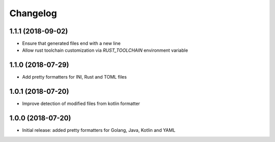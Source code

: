 Changelog
=========

1.1.1 (2018-09-02)
------------------
- Ensure that generated files end with a new line
- Allow rust toolchain customization via `RUST_TOOLCHAIN` environment variable

1.1.0 (2018-07-29)
------------------
- Add pretty formatters for INI, Rust and TOML files

1.0.1 (2018-07-20)
------------------
- Improve detection of modified files from kotlin formatter

1.0.0 (2018-07-20)
------------------
- Initial release: added pretty formatters for Golang, Java, Kotlin and YAML
